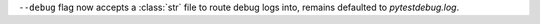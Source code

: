 ``--debug`` flag now accepts a :class:`str` file to route debug logs into, remains defaulted to `pytestdebug.log`.
